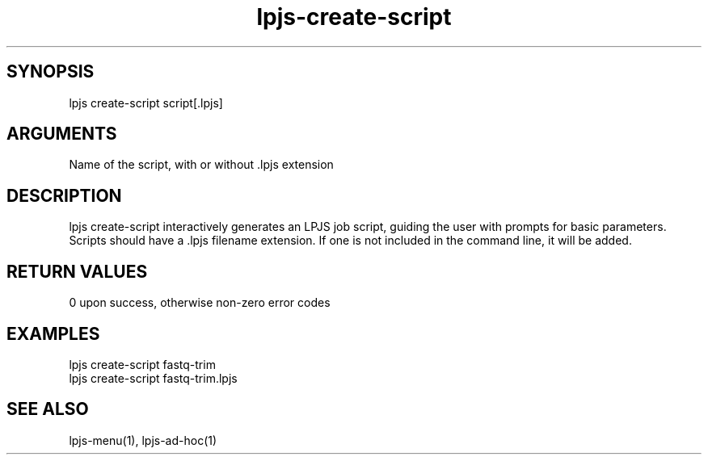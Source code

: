 \" Generated by script2man from lpjs-create-script
.TH lpjs-create-script 1

\" Convention:
\" Underline anything that is typed verbatim - commands, etc.
.SH SYNOPSIS
.PP
.nf 
.na
lpjs create-script script[.lpjs]
.ad
.fi

.SH ARGUMENTS
.nf
.na
Name of the script, with or without .lpjs extension
.ad
.fi

.SH DESCRIPTION

lpjs create-script interactively generates an LPJS job script,
guiding the user with prompts for basic parameters.  Scripts
should have a .lpjs filename extension.  If one is not included
in the command line, it will be added.

.SH RETURN VALUES

0 upon success, otherwise non-zero error codes

.SH EXAMPLES
.nf
.na
lpjs create-script fastq-trim
lpjs create-script fastq-trim.lpjs
.ad
.fi

.SH SEE ALSO

lpjs-menu(1), lpjs-ad-hoc(1)

